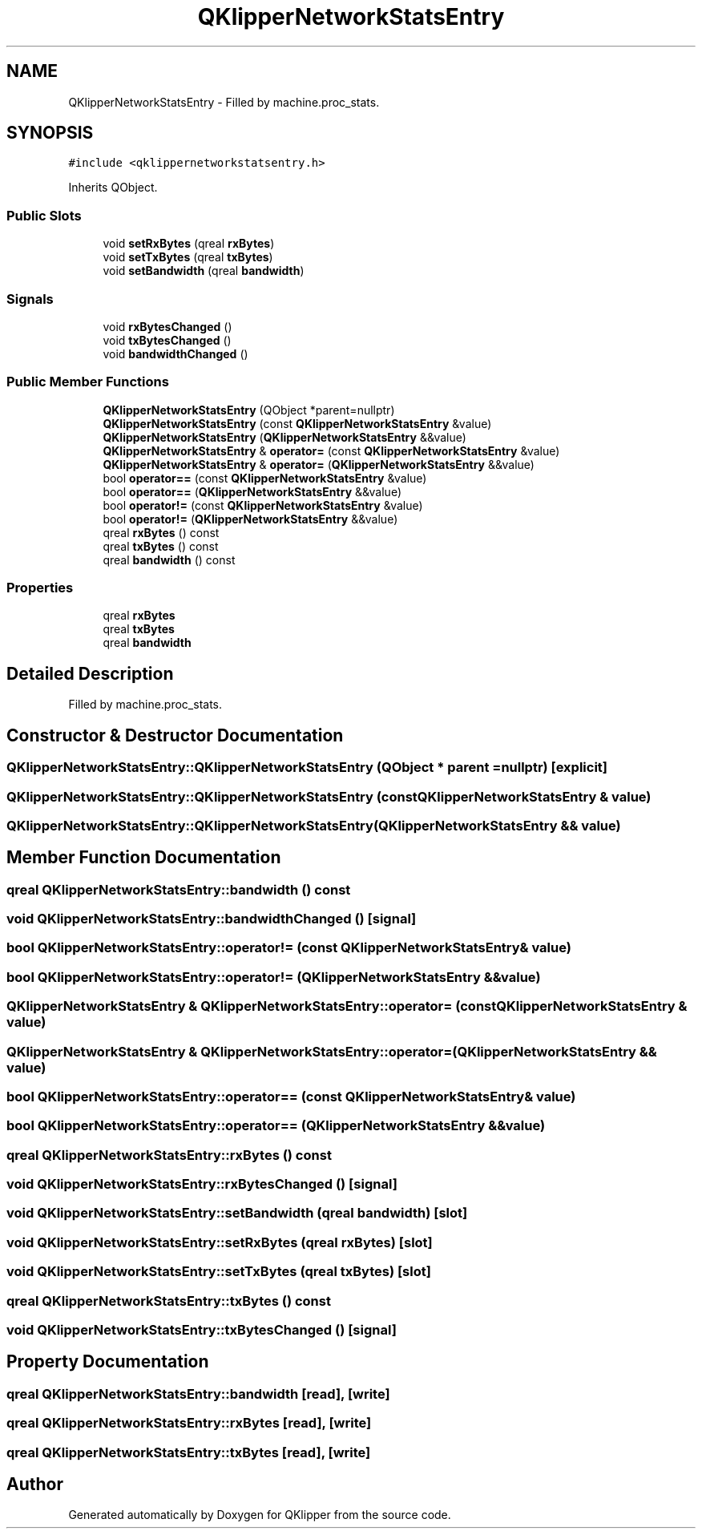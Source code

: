 .TH "QKlipperNetworkStatsEntry" 3 "Version 0.2" "QKlipper" \" -*- nroff -*-
.ad l
.nh
.SH NAME
QKlipperNetworkStatsEntry \- Filled by machine\&.proc_stats\&.  

.SH SYNOPSIS
.br
.PP
.PP
\fC#include <qklippernetworkstatsentry\&.h>\fP
.PP
Inherits QObject\&.
.SS "Public Slots"

.in +1c
.ti -1c
.RI "void \fBsetRxBytes\fP (qreal \fBrxBytes\fP)"
.br
.ti -1c
.RI "void \fBsetTxBytes\fP (qreal \fBtxBytes\fP)"
.br
.ti -1c
.RI "void \fBsetBandwidth\fP (qreal \fBbandwidth\fP)"
.br
.in -1c
.SS "Signals"

.in +1c
.ti -1c
.RI "void \fBrxBytesChanged\fP ()"
.br
.ti -1c
.RI "void \fBtxBytesChanged\fP ()"
.br
.ti -1c
.RI "void \fBbandwidthChanged\fP ()"
.br
.in -1c
.SS "Public Member Functions"

.in +1c
.ti -1c
.RI "\fBQKlipperNetworkStatsEntry\fP (QObject *parent=nullptr)"
.br
.ti -1c
.RI "\fBQKlipperNetworkStatsEntry\fP (const \fBQKlipperNetworkStatsEntry\fP &value)"
.br
.ti -1c
.RI "\fBQKlipperNetworkStatsEntry\fP (\fBQKlipperNetworkStatsEntry\fP &&value)"
.br
.ti -1c
.RI "\fBQKlipperNetworkStatsEntry\fP & \fBoperator=\fP (const \fBQKlipperNetworkStatsEntry\fP &value)"
.br
.ti -1c
.RI "\fBQKlipperNetworkStatsEntry\fP & \fBoperator=\fP (\fBQKlipperNetworkStatsEntry\fP &&value)"
.br
.ti -1c
.RI "bool \fBoperator==\fP (const \fBQKlipperNetworkStatsEntry\fP &value)"
.br
.ti -1c
.RI "bool \fBoperator==\fP (\fBQKlipperNetworkStatsEntry\fP &&value)"
.br
.ti -1c
.RI "bool \fBoperator!=\fP (const \fBQKlipperNetworkStatsEntry\fP &value)"
.br
.ti -1c
.RI "bool \fBoperator!=\fP (\fBQKlipperNetworkStatsEntry\fP &&value)"
.br
.ti -1c
.RI "qreal \fBrxBytes\fP () const"
.br
.ti -1c
.RI "qreal \fBtxBytes\fP () const"
.br
.ti -1c
.RI "qreal \fBbandwidth\fP () const"
.br
.in -1c
.SS "Properties"

.in +1c
.ti -1c
.RI "qreal \fBrxBytes\fP"
.br
.ti -1c
.RI "qreal \fBtxBytes\fP"
.br
.ti -1c
.RI "qreal \fBbandwidth\fP"
.br
.in -1c
.SH "Detailed Description"
.PP 
Filled by machine\&.proc_stats\&. 
.SH "Constructor & Destructor Documentation"
.PP 
.SS "QKlipperNetworkStatsEntry::QKlipperNetworkStatsEntry (QObject * parent = \fCnullptr\fP)\fC [explicit]\fP"

.SS "QKlipperNetworkStatsEntry::QKlipperNetworkStatsEntry (const \fBQKlipperNetworkStatsEntry\fP & value)"

.SS "QKlipperNetworkStatsEntry::QKlipperNetworkStatsEntry (\fBQKlipperNetworkStatsEntry\fP && value)"

.SH "Member Function Documentation"
.PP 
.SS "qreal QKlipperNetworkStatsEntry::bandwidth () const"

.SS "void QKlipperNetworkStatsEntry::bandwidthChanged ()\fC [signal]\fP"

.SS "bool QKlipperNetworkStatsEntry::operator!= (const \fBQKlipperNetworkStatsEntry\fP & value)"

.SS "bool QKlipperNetworkStatsEntry::operator!= (\fBQKlipperNetworkStatsEntry\fP && value)"

.SS "\fBQKlipperNetworkStatsEntry\fP & QKlipperNetworkStatsEntry::operator= (const \fBQKlipperNetworkStatsEntry\fP & value)"

.SS "\fBQKlipperNetworkStatsEntry\fP & QKlipperNetworkStatsEntry::operator= (\fBQKlipperNetworkStatsEntry\fP && value)"

.SS "bool QKlipperNetworkStatsEntry::operator== (const \fBQKlipperNetworkStatsEntry\fP & value)"

.SS "bool QKlipperNetworkStatsEntry::operator== (\fBQKlipperNetworkStatsEntry\fP && value)"

.SS "qreal QKlipperNetworkStatsEntry::rxBytes () const"

.SS "void QKlipperNetworkStatsEntry::rxBytesChanged ()\fC [signal]\fP"

.SS "void QKlipperNetworkStatsEntry::setBandwidth (qreal bandwidth)\fC [slot]\fP"

.SS "void QKlipperNetworkStatsEntry::setRxBytes (qreal rxBytes)\fC [slot]\fP"

.SS "void QKlipperNetworkStatsEntry::setTxBytes (qreal txBytes)\fC [slot]\fP"

.SS "qreal QKlipperNetworkStatsEntry::txBytes () const"

.SS "void QKlipperNetworkStatsEntry::txBytesChanged ()\fC [signal]\fP"

.SH "Property Documentation"
.PP 
.SS "qreal QKlipperNetworkStatsEntry::bandwidth\fC [read]\fP, \fC [write]\fP"

.SS "qreal QKlipperNetworkStatsEntry::rxBytes\fC [read]\fP, \fC [write]\fP"

.SS "qreal QKlipperNetworkStatsEntry::txBytes\fC [read]\fP, \fC [write]\fP"


.SH "Author"
.PP 
Generated automatically by Doxygen for QKlipper from the source code\&.
